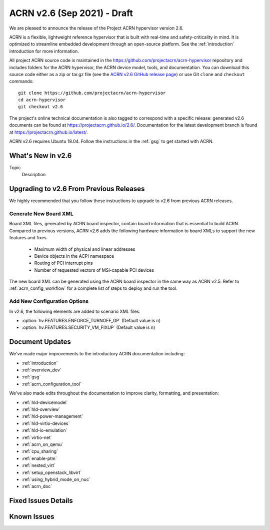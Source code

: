 .. _release_notes_2.6:

ACRN v2.6 (Sep 2021) - Draft
############################

We are pleased to announce the release of the Project ACRN hypervisor
version 2.6.

ACRN is a flexible, lightweight reference hypervisor that is built with
real-time and safety-criticality in mind. It is optimized to streamline
embedded development through an open-source platform. See the
:ref:`introduction` introduction for more information.

All project ACRN source code is maintained in the
https://github.com/projectacrn/acrn-hypervisor repository and includes
folders for the ACRN hypervisor, the ACRN device model, tools, and
documentation. You can download this source code either as a zip or
tar.gz file (see the `ACRN v2.6 GitHub release page
<https://github.com/projectacrn/acrn-hypervisor/releases/tag/v2.6>`_) or
use Git ``clone`` and ``checkout`` commands::

   git clone https://github.com/projectacrn/acrn-hypervisor
   cd acrn-hypervisor
   git checkout v2.6

The project's online technical documentation is also tagged to
correspond with a specific release: generated v2.6 documents can be
found at https://projectacrn.github.io/2.6/.  Documentation for the
latest development branch is found at https://projectacrn.github.io/latest/.

ACRN v2.6 requires Ubuntu 18.04.  Follow the instructions in the
:ref:`gsg` to get started with ACRN.


What's New in v2.6
******************

Topic
  Description


Upgrading to v2.6 From Previous Releases
****************************************

We highly recommended that you follow these instructions to
upgrade to v2.6 from previous ACRN releases.

Generate New Board XML
======================

Board XML files, generated by ACRN board inspector, contain board information
that is essential to build ACRN. Compared to previous versions, ACRN v2.6 adds
the following hardware information to board XMLs to support the new features and
fixes.

  - Maximum width of physical and linear addresses
  - Device objects in the ACPI namespace
  - Routing of PCI interrupt pins
  - Number of requested vectors of MSI-capable PCI devices

The new board XML can be generated using the ACRN board inspector in the same
way as ACRN v2.5. Refer to :ref:`acrn_config_workflow` for a complete list of
steps to deploy and run the tool.

Add New Configuration Options
=============================

In v2.6, the following elements are added to scenario XML files.

- :option:`hv.FEATURES.ENFORCE_TURNOFF_GP` (Default value is ``n``)
- :option:`hv.FEATURES.SECURITY_VM_FIXUP` (Default value is ``n``)

Document Updates
****************

We've made major improvements to the introductory ACRN documentation including:

* :ref:`introduction`
* :ref:`overview_dev`
* :ref:`gsg`
* :ref:`acrn_configuration_tool`

We’ve also made edits throughout the documentation to improve clarity,
formatting, and presentation:

.. rst-class:: rst-columns2

* :ref:`hld-devicemodel`
* :ref:`hld-overview`
* :ref:`hld-power-management`
* :ref:`hld-virtio-devices`
* :ref:`hld-io-emulation`
* :ref:`virtio-net`
* :ref:`acrn_on_qemu`
* :ref:`cpu_sharing`
* :ref:`enable-ptm`
* :ref:`nested_virt`
* :ref:`setup_openstack_libvirt`
* :ref:`using_hybrid_mode_on_nuc`
* :ref:`acrn_doc`

Fixed Issues Details
********************

.. comment example item
   - :acrn-issue:`5626` - [CFL][industry] Host Call Trace once detected


Known Issues
************

